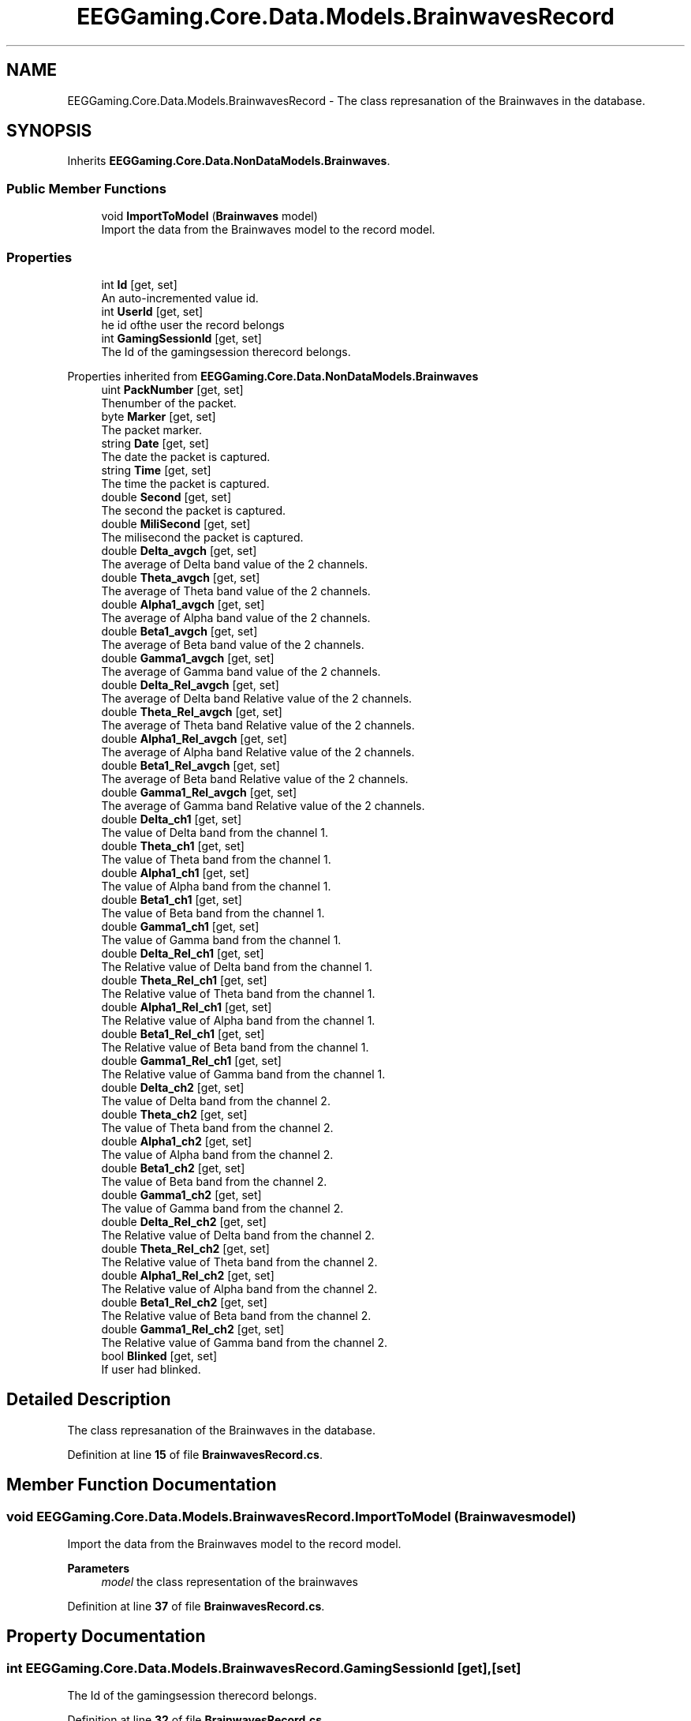 .TH "EEGGaming.Core.Data.Models.BrainwavesRecord" 3 "Version 0.2.7.5" "EEGGaming And Blinkbird" \" -*- nroff -*-
.ad l
.nh
.SH NAME
EEGGaming.Core.Data.Models.BrainwavesRecord \- The class represanation of the Brainwaves in the database\&.  

.SH SYNOPSIS
.br
.PP
.PP
Inherits \fBEEGGaming\&.Core\&.Data\&.NonDataModels\&.Brainwaves\fP\&.
.SS "Public Member Functions"

.in +1c
.ti -1c
.RI "void \fBImportToModel\fP (\fBBrainwaves\fP model)"
.br
.RI "Import the data from the Brainwaves model to the record model\&. "
.in -1c
.SS "Properties"

.in +1c
.ti -1c
.RI "int \fBId\fP\fR [get, set]\fP"
.br
.RI "An auto-incremented value id\&. "
.ti -1c
.RI "int \fBUserId\fP\fR [get, set]\fP"
.br
.RI "he id ofthe user the record belongs "
.ti -1c
.RI "int \fBGamingSessionId\fP\fR [get, set]\fP"
.br
.RI "The Id of the gamingsession therecord belongs\&. "
.in -1c

Properties inherited from \fBEEGGaming\&.Core\&.Data\&.NonDataModels\&.Brainwaves\fP
.in +1c
.ti -1c
.RI "uint \fBPackNumber\fP\fR [get, set]\fP"
.br
.RI "Thenumber of the packet\&. "
.ti -1c
.RI "byte \fBMarker\fP\fR [get, set]\fP"
.br
.RI "The packet marker\&. "
.ti -1c
.RI "string \fBDate\fP\fR [get, set]\fP"
.br
.RI "The date the packet is captured\&. "
.ti -1c
.RI "string \fBTime\fP\fR [get, set]\fP"
.br
.RI "The time the packet is captured\&. "
.ti -1c
.RI "double \fBSecond\fP\fR [get, set]\fP"
.br
.RI "The second the packet is captured\&. "
.ti -1c
.RI "double \fBMiliSecond\fP\fR [get, set]\fP"
.br
.RI "The milisecond the packet is captured\&. "
.ti -1c
.RI "double \fBDelta_avgch\fP\fR [get, set]\fP"
.br
.RI "The average of Delta band value of the 2 channels\&. "
.ti -1c
.RI "double \fBTheta_avgch\fP\fR [get, set]\fP"
.br
.RI "The average of Theta band value of the 2 channels\&. "
.ti -1c
.RI "double \fBAlpha1_avgch\fP\fR [get, set]\fP"
.br
.RI "The average of Alpha band value of the 2 channels\&. "
.ti -1c
.RI "double \fBBeta1_avgch\fP\fR [get, set]\fP"
.br
.RI "The average of Beta band value of the 2 channels\&. "
.ti -1c
.RI "double \fBGamma1_avgch\fP\fR [get, set]\fP"
.br
.RI "The average of Gamma band value of the 2 channels\&. "
.ti -1c
.RI "double \fBDelta_Rel_avgch\fP\fR [get, set]\fP"
.br
.RI "The average of Delta band Relative value of the 2 channels\&. "
.ti -1c
.RI "double \fBTheta_Rel_avgch\fP\fR [get, set]\fP"
.br
.RI "The average of Theta band Relative value of the 2 channels\&. "
.ti -1c
.RI "double \fBAlpha1_Rel_avgch\fP\fR [get, set]\fP"
.br
.RI "The average of Alpha band Relative value of the 2 channels\&. "
.ti -1c
.RI "double \fBBeta1_Rel_avgch\fP\fR [get, set]\fP"
.br
.RI "The average of Beta band Relative value of the 2 channels\&. "
.ti -1c
.RI "double \fBGamma1_Rel_avgch\fP\fR [get, set]\fP"
.br
.RI "The average of Gamma band Relative value of the 2 channels\&. "
.ti -1c
.RI "double \fBDelta_ch1\fP\fR [get, set]\fP"
.br
.RI "The value of Delta band from the channel 1\&. "
.ti -1c
.RI "double \fBTheta_ch1\fP\fR [get, set]\fP"
.br
.RI "The value of Theta band from the channel 1\&. "
.ti -1c
.RI "double \fBAlpha1_ch1\fP\fR [get, set]\fP"
.br
.RI "The value of Alpha band from the channel 1\&. "
.ti -1c
.RI "double \fBBeta1_ch1\fP\fR [get, set]\fP"
.br
.RI "The value of Beta band from the channel 1\&. "
.ti -1c
.RI "double \fBGamma1_ch1\fP\fR [get, set]\fP"
.br
.RI "The value of Gamma band from the channel 1\&. "
.ti -1c
.RI "double \fBDelta_Rel_ch1\fP\fR [get, set]\fP"
.br
.RI "The Relative value of Delta band from the channel 1\&. "
.ti -1c
.RI "double \fBTheta_Rel_ch1\fP\fR [get, set]\fP"
.br
.RI "The Relative value of Theta band from the channel 1\&. "
.ti -1c
.RI "double \fBAlpha1_Rel_ch1\fP\fR [get, set]\fP"
.br
.RI "The Relative value of Alpha band from the channel 1\&. "
.ti -1c
.RI "double \fBBeta1_Rel_ch1\fP\fR [get, set]\fP"
.br
.RI "The Relative value of Beta band from the channel 1\&. "
.ti -1c
.RI "double \fBGamma1_Rel_ch1\fP\fR [get, set]\fP"
.br
.RI "The Relative value of Gamma band from the channel 1\&. "
.ti -1c
.RI "double \fBDelta_ch2\fP\fR [get, set]\fP"
.br
.RI "The value of Delta band from the channel 2\&. "
.ti -1c
.RI "double \fBTheta_ch2\fP\fR [get, set]\fP"
.br
.RI "The value of Theta band from the channel 2\&. "
.ti -1c
.RI "double \fBAlpha1_ch2\fP\fR [get, set]\fP"
.br
.RI "The value of Alpha band from the channel 2\&. "
.ti -1c
.RI "double \fBBeta1_ch2\fP\fR [get, set]\fP"
.br
.RI "The value of Beta band from the channel 2\&. "
.ti -1c
.RI "double \fBGamma1_ch2\fP\fR [get, set]\fP"
.br
.RI "The value of Gamma band from the channel 2\&. "
.ti -1c
.RI "double \fBDelta_Rel_ch2\fP\fR [get, set]\fP"
.br
.RI "The Relative value of Delta band from the channel 2\&. "
.ti -1c
.RI "double \fBTheta_Rel_ch2\fP\fR [get, set]\fP"
.br
.RI "The Relative value of Theta band from the channel 2\&. "
.ti -1c
.RI "double \fBAlpha1_Rel_ch2\fP\fR [get, set]\fP"
.br
.RI "The Relative value of Alpha band from the channel 2\&. "
.ti -1c
.RI "double \fBBeta1_Rel_ch2\fP\fR [get, set]\fP"
.br
.RI "The Relative value of Beta band from the channel 2\&. "
.ti -1c
.RI "double \fBGamma1_Rel_ch2\fP\fR [get, set]\fP"
.br
.RI "The Relative value of Gamma band from the channel 2\&. "
.ti -1c
.RI "bool \fBBlinked\fP\fR [get, set]\fP"
.br
.RI "If user had blinked\&. "
.in -1c
.SH "Detailed Description"
.PP 
The class represanation of the Brainwaves in the database\&. 
.PP
Definition at line \fB15\fP of file \fBBrainwavesRecord\&.cs\fP\&.
.SH "Member Function Documentation"
.PP 
.SS "void EEGGaming\&.Core\&.Data\&.Models\&.BrainwavesRecord\&.ImportToModel (\fBBrainwaves\fP model)"

.PP
Import the data from the Brainwaves model to the record model\&. 
.PP
\fBParameters\fP
.RS 4
\fImodel\fP the class representation of the brainwaves
.RE
.PP

.PP
Definition at line \fB37\fP of file \fBBrainwavesRecord\&.cs\fP\&.
.SH "Property Documentation"
.PP 
.SS "int EEGGaming\&.Core\&.Data\&.Models\&.BrainwavesRecord\&.GamingSessionId\fR [get]\fP, \fR [set]\fP"

.PP
The Id of the gamingsession therecord belongs\&. 
.PP
Definition at line \fB32\fP of file \fBBrainwavesRecord\&.cs\fP\&.
.SS "int EEGGaming\&.Core\&.Data\&.Models\&.BrainwavesRecord\&.Id\fR [get]\fP, \fR [set]\fP"

.PP
An auto-incremented value id\&. 
.PP
Definition at line \fB22\fP of file \fBBrainwavesRecord\&.cs\fP\&.
.SS "int EEGGaming\&.Core\&.Data\&.Models\&.BrainwavesRecord\&.UserId\fR [get]\fP, \fR [set]\fP"

.PP
he id ofthe user the record belongs 
.PP
Definition at line \fB27\fP of file \fBBrainwavesRecord\&.cs\fP\&.

.SH "Author"
.PP 
Generated automatically by Doxygen for EEGGaming And Blinkbird from the source code\&.
